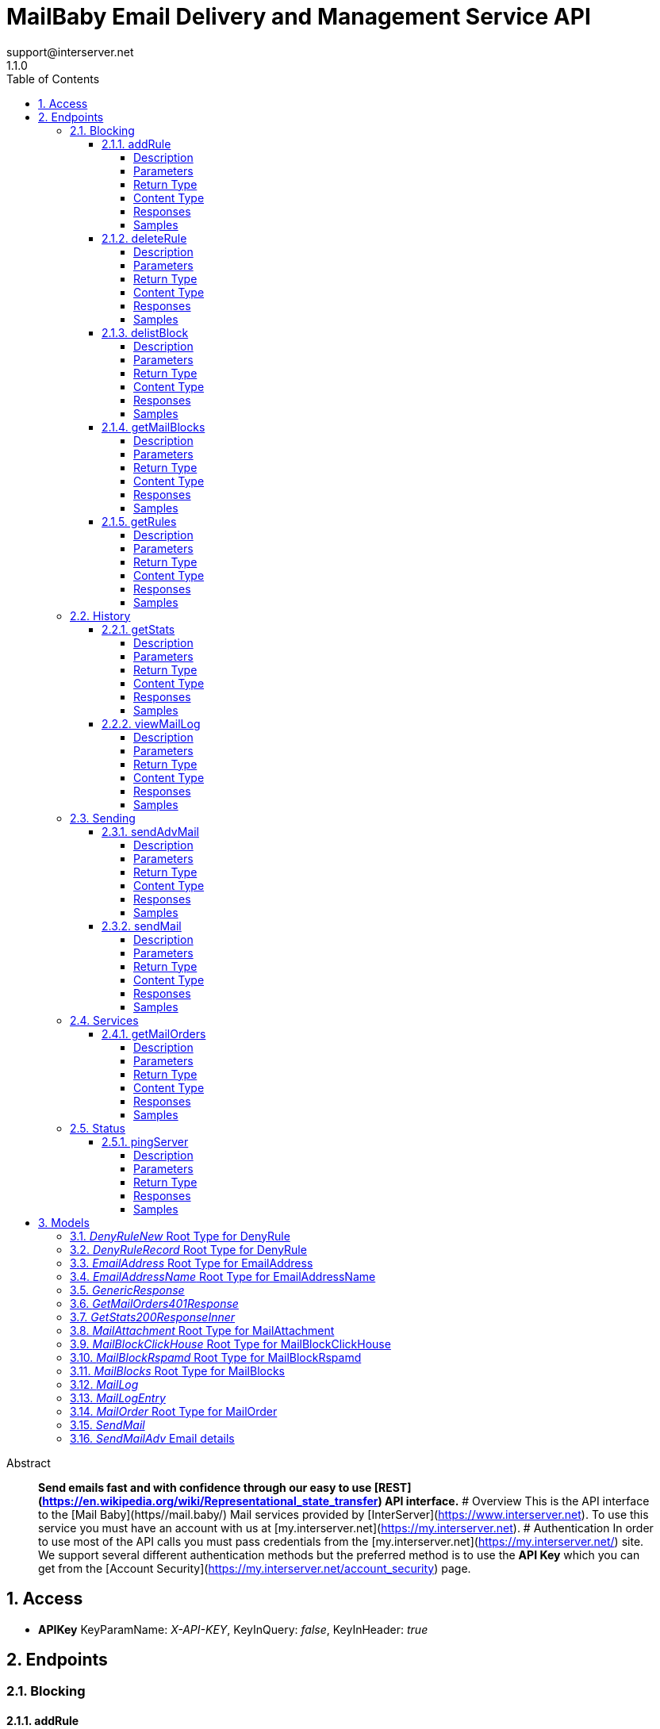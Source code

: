 = MailBaby Email Delivery and Management Service API
support@interserver.net
1.1.0
:toc: left
:numbered:
:toclevels: 4
:source-highlighter: highlightjs
:keywords: openapi, rest, MailBaby Email Delivery and Management Service API
:specDir: ..
:snippetDir: .
:generator-template: v1 2019-12-20
:info-url: https://www.mail.baby/contact/
:app-name: MailBaby Email Delivery and Management Service API

[abstract]
.Abstract
**Send emails fast and with confidence through our easy to use [REST](https://en.wikipedia.org/wiki/Representational_state_transfer) API interface.** # Overview This is the API interface to the [Mail Baby](https//mail.baby/) Mail services provided by [InterServer](https://www.interserver.net). To use this service you must have an account with us at [my.interserver.net](https://my.interserver.net). # Authentication In order to use most of the API calls you must pass credentials from the [my.interserver.net](https://my.interserver.net/) site. We support several different authentication methods but the preferred method is to use the **API Key** which you can get from the [Account Security](https://my.interserver.net/account_security) page. 


// markup not found, no include::{specDir}intro.adoc[opts=optional]


== Access


* *APIKey* KeyParamName:     _X-API-KEY_,     KeyInQuery: _false_, KeyInHeader: _true_


== Endpoints


[.Blocking]
=== Blocking


[.addRule]
==== addRule

`POST /mail/rules`

Creates a new email deny rule.

===== Description

Adds a new email deny rule into the system to block new emails that match the given criteria


// markup not found, no include::{specDir}mail/rules/POST/spec.adoc[opts=optional]



===== Parameters



====== Form Parameters

[cols="2,3,1,1,1"]
|===
|Name| Description| Required| Default| Pattern

| user
| Mail account username that will be tied to this rule.  If not specified the first active mail order will be used. <<string>>
| -
| null
| 

| type
| The type of deny rule. <<string>>
| X
| null
| 

| data
| The content of the rule.  If a domain type rule then an example would be google.com. For a begins with type an example would be msgid-.  For the email typer an example would be user@server.com. <<string>>
| X
| null
| 

|===




===== Return Type

<<GenericResponse>>


===== Content Type

* application/json

===== Responses

.HTTP Response Codes
[cols="2,3,1"]
|===
| Code | Message | Datatype


| 200
| search results matching criteria
|  <<GenericResponse>>


| 400
| The specified resource was not found
|  <<getMailOrders_401_response>>


| 401
| Unauthorized
|  <<getMailOrders_401_response>>


| 404
| The specified resource was not found
|  <<getMailOrders_401_response>>

|===

===== Samples


// markup not found, no include::{snippetDir}mail/rules/POST/http-request.adoc[opts=optional]


// markup not found, no include::{snippetDir}mail/rules/POST/http-response.adoc[opts=optional]



// file not found, no * wiremock data link :mail/rules/POST/POST.json[]


ifdef::internal-generation[]
===== Implementation

// markup not found, no include::{specDir}mail/rules/POST/implementation.adoc[opts=optional]


endif::internal-generation[]


[.deleteRule]
==== deleteRule

`DELETE /mail/rules/{ruleId}`

Removes an deny mail rule.

===== Description

Removes one of the configured deny mail rules from the system.


// markup not found, no include::{specDir}mail/rules/\{ruleId\}/DELETE/spec.adoc[opts=optional]



===== Parameters

====== Path Parameters

[cols="2,3,1,1,1"]
|===
|Name| Description| Required| Default| Pattern

| ruleId
| The ID of the Rules entry. 
| X
| null
| 

|===






===== Return Type

<<GenericResponse>>


===== Content Type

* application/json

===== Responses

.HTTP Response Codes
[cols="2,3,1"]
|===
| Code | Message | Datatype


| 200
| search results matching criteria
|  <<GenericResponse>>


| 400
| The specified resource was not found
|  <<getMailOrders_401_response>>


| 401
| Unauthorized
|  <<getMailOrders_401_response>>


| 404
| The specified resource was not found
|  <<getMailOrders_401_response>>

|===

===== Samples


// markup not found, no include::{snippetDir}mail/rules/\{ruleId\}/DELETE/http-request.adoc[opts=optional]


// markup not found, no include::{snippetDir}mail/rules/\{ruleId\}/DELETE/http-response.adoc[opts=optional]



// file not found, no * wiremock data link :mail/rules/{ruleId}/DELETE/DELETE.json[]


ifdef::internal-generation[]
===== Implementation

// markup not found, no include::{specDir}mail/rules/\{ruleId\}/DELETE/implementation.adoc[opts=optional]


endif::internal-generation[]


[.delistBlock]
==== delistBlock

`POST /mail/blocks/delete`

Removes an email address from the blocked list

===== Description

Removes an email address from the various block lists. 


// markup not found, no include::{specDir}mail/blocks/delete/POST/spec.adoc[opts=optional]



===== Parameters


====== Body Parameter

[cols="2,3,1,1,1"]
|===
|Name| Description| Required| Default| Pattern

| EmailAddress
|  <<EmailAddress>>
| X
| 
| 

|===





===== Return Type

<<GenericResponse>>


===== Content Type

* application/json

===== Responses

.HTTP Response Codes
[cols="2,3,1"]
|===
| Code | Message | Datatype


| 200
| search results matching criteria
|  <<GenericResponse>>


| 400
| The specified resource was not found
|  <<getMailOrders_401_response>>


| 401
| Unauthorized
|  <<getMailOrders_401_response>>


| 404
| The specified resource was not found
|  <<getMailOrders_401_response>>

|===

===== Samples


// markup not found, no include::{snippetDir}mail/blocks/delete/POST/http-request.adoc[opts=optional]


// markup not found, no include::{snippetDir}mail/blocks/delete/POST/http-response.adoc[opts=optional]



// file not found, no * wiremock data link :mail/blocks/delete/POST/POST.json[]


ifdef::internal-generation[]
===== Implementation

// markup not found, no include::{specDir}mail/blocks/delete/POST/implementation.adoc[opts=optional]


endif::internal-generation[]


[.getMailBlocks]
==== getMailBlocks

`GET /mail/blocks`

displays a list of blocked email addresses

===== Description




// markup not found, no include::{specDir}mail/blocks/GET/spec.adoc[opts=optional]



===== Parameters







===== Return Type

<<MailBlocks>>


===== Content Type

* application/json

===== Responses

.HTTP Response Codes
[cols="2,3,1"]
|===
| Code | Message | Datatype


| 200
| OK
|  <<MailBlocks>>


| 401
| Unauthorized
|  <<getMailOrders_401_response>>


| 404
| Unauthorized
|  <<getMailOrders_401_response>>

|===

===== Samples


// markup not found, no include::{snippetDir}mail/blocks/GET/http-request.adoc[opts=optional]


// markup not found, no include::{snippetDir}mail/blocks/GET/http-response.adoc[opts=optional]



// file not found, no * wiremock data link :mail/blocks/GET/GET.json[]


ifdef::internal-generation[]
===== Implementation

// markup not found, no include::{specDir}mail/blocks/GET/implementation.adoc[opts=optional]


endif::internal-generation[]


[.getRules]
==== getRules

`GET /mail/rules`

Displays a listing of deny email rules.

===== Description

Returns a listing of all the deny block rules you have configured.


// markup not found, no include::{specDir}mail/rules/GET/spec.adoc[opts=optional]



===== Parameters







===== Return Type

array[<<DenyRuleRecord>>]


===== Content Type

* application/json

===== Responses

.HTTP Response Codes
[cols="2,3,1"]
|===
| Code | Message | Datatype


| 200
| OK
| List[<<DenyRuleRecord>>] 


| 401
| Unauthorized
|  <<getMailOrders_401_response>>


| 404
| Unauthorized
|  <<getMailOrders_401_response>>

|===

===== Samples


// markup not found, no include::{snippetDir}mail/rules/GET/http-request.adoc[opts=optional]


// markup not found, no include::{snippetDir}mail/rules/GET/http-response.adoc[opts=optional]



// file not found, no * wiremock data link :mail/rules/GET/GET.json[]


ifdef::internal-generation[]
===== Implementation

// markup not found, no include::{specDir}mail/rules/GET/implementation.adoc[opts=optional]


endif::internal-generation[]


[.History]
=== History


[.getStats]
==== getStats

`GET /mail/stats`

displays a list of blocked email addresses

===== Description




// markup not found, no include::{specDir}mail/stats/GET/spec.adoc[opts=optional]



===== Parameters







===== Return Type

array[<<getStats_200_response_inner>>]


===== Content Type

* application/json

===== Responses

.HTTP Response Codes
[cols="2,3,1"]
|===
| Code | Message | Datatype


| 200
| OK
| List[<<getStats_200_response_inner>>] 


| 401
| Unauthorized
|  <<getMailOrders_401_response>>


| 404
| Unauthorized
|  <<getMailOrders_401_response>>

|===

===== Samples


// markup not found, no include::{snippetDir}mail/stats/GET/http-request.adoc[opts=optional]


// markup not found, no include::{snippetDir}mail/stats/GET/http-response.adoc[opts=optional]



// file not found, no * wiremock data link :mail/stats/GET/GET.json[]


ifdef::internal-generation[]
===== Implementation

// markup not found, no include::{specDir}mail/stats/GET/implementation.adoc[opts=optional]


endif::internal-generation[]


[.viewMailLog]
==== viewMailLog

`GET /mail/log`

displays the mail log

===== Description

Get a listing of the emails sent through this system 


// markup not found, no include::{specDir}mail/log/GET/spec.adoc[opts=optional]



===== Parameters





====== Query Parameters

[cols="2,3,1,1,1"]
|===
|Name| Description| Required| Default| Pattern

| id
| The ID of your mail order this will be sent through. 
| -
| null
| 

| origin
| originating ip address sending mail 
| -
| null
| 

| mx
| mx record mail was sent to 
| -
| null
| 

| from
| from email address 
| -
| null
| 

| to
| to/destination email address 
| -
| null
| 

| subject
| subject containing this string 
| -
| null
| 

| mailid
| mail id 
| -
| null
| 

| skip
| number of records to skip for pagination 
| -
| 0
| 

| limit
| maximum number of records to return 
| -
| 100
| 

| startDate
| earliest date to get emails in unix timestamp format 
| -
| null
| 

| endDate
| earliest date to get emails in unix timestamp format 
| -
| null
| 

|===


===== Return Type

<<MailLog>>


===== Content Type

* application/json

===== Responses

.HTTP Response Codes
[cols="2,3,1"]
|===
| Code | Message | Datatype


| 200
| search results matching criteria
|  <<MailLog>>


| 400
| bad input parameter
|  <<>>

|===

===== Samples


// markup not found, no include::{snippetDir}mail/log/GET/http-request.adoc[opts=optional]


// markup not found, no include::{snippetDir}mail/log/GET/http-response.adoc[opts=optional]



// file not found, no * wiremock data link :mail/log/GET/GET.json[]


ifdef::internal-generation[]
===== Implementation

// markup not found, no include::{specDir}mail/log/GET/implementation.adoc[opts=optional]


endif::internal-generation[]


[.Sending]
=== Sending


[.sendAdvMail]
==== sendAdvMail

`POST /mail/advsend`

Sends an Email with Advanced Options

===== Description

Sends An email through one of your mail orders allowing additional options such as file attachments, cc, bcc, etc.


// markup not found, no include::{specDir}mail/advsend/POST/spec.adoc[opts=optional]



===== Parameters



====== Form Parameters

[cols="2,3,1,1,1"]
|===
|Name| Description| Required| Default| Pattern

| subject
| The subject or title of the email <<string>>
| X
| null
| 

| body
| The main email contents. <<string>>
| X
| null
| 

| from
|  <<EmailAddressName>>
| X
| null
| 

| to
| A list of destionation email addresses to send this to <<EmailAddressName>>
| X
| null
| 

| replyto
| (optional) A list of email addresses that specify where replies to the email should be sent instead of the _from_ address. <<EmailAddressName>>
| -
| null
| 

| cc
| (optional) A list of email addresses to carbon copy this message to.  They are listed on the email and anyone getting the email can see this full list of Contacts who received the email as well. <<EmailAddressName>>
| -
| null
| 

| bcc
| (optional) list of email addresses that should receive copies of the email.  They are hidden on the email and anyone gettitng the email would not see the other people getting the email in this list. <<EmailAddressName>>
| -
| null
| 

| attachments
| (optional) File attachments to include in the email.  The file contents must be base64 encoded! <<MailAttachment>>
| -
| null
| 

| id
| (optional)  ID of the Mail order within our system to use as the Mail Account. <<long>>
| -
| null
| 

|===




===== Return Type

<<GenericResponse>>


===== Content Type

* application/json

===== Responses

.HTTP Response Codes
[cols="2,3,1"]
|===
| Code | Message | Datatype


| 200
| search results matching criteria
|  <<GenericResponse>>


| 400
| The specified resource was not found
|  <<getMailOrders_401_response>>


| 401
| Unauthorized
|  <<getMailOrders_401_response>>


| 404
| The specified resource was not found
|  <<getMailOrders_401_response>>

|===

===== Samples


// markup not found, no include::{snippetDir}mail/advsend/POST/http-request.adoc[opts=optional]


// markup not found, no include::{snippetDir}mail/advsend/POST/http-response.adoc[opts=optional]



// file not found, no * wiremock data link :mail/advsend/POST/POST.json[]


ifdef::internal-generation[]
===== Implementation

// markup not found, no include::{specDir}mail/advsend/POST/implementation.adoc[opts=optional]


endif::internal-generation[]


[.sendMail]
==== sendMail

`POST /mail/send`

Sends an Email

===== Description

Sends an email through one of your mail orders.  *Note*: If you want to send to multiple recipients or use file attachments use the advsend (Advanced Send) call instead. 


// markup not found, no include::{specDir}mail/send/POST/spec.adoc[opts=optional]



===== Parameters



====== Form Parameters

[cols="2,3,1,1,1"]
|===
|Name| Description| Required| Default| Pattern

| to
| The Contact whom is the primary recipient of this email. <<string>>
| X
| null
| 

| from
| The contact whom is the this email is from. <<string>>
| X
| null
| 

| subject
| The subject or title of the email <<string>>
| X
| null
| 

| body
| The main email contents. <<string>>
| X
| null
| 

|===




===== Return Type

<<GenericResponse>>


===== Content Type

* application/json

===== Responses

.HTTP Response Codes
[cols="2,3,1"]
|===
| Code | Message | Datatype


| 200
| search results matching criteria
|  <<GenericResponse>>


| 400
| The specified resource was not found
|  <<getMailOrders_401_response>>


| 401
| Unauthorized
|  <<getMailOrders_401_response>>


| 404
| The specified resource was not found
|  <<getMailOrders_401_response>>

|===

===== Samples


// markup not found, no include::{snippetDir}mail/send/POST/http-request.adoc[opts=optional]


// markup not found, no include::{snippetDir}mail/send/POST/http-response.adoc[opts=optional]



// file not found, no * wiremock data link :mail/send/POST/POST.json[]


ifdef::internal-generation[]
===== Implementation

// markup not found, no include::{specDir}mail/send/POST/implementation.adoc[opts=optional]


endif::internal-generation[]


[.Services]
=== Services


[.getMailOrders]
==== getMailOrders

`GET /mail`

displays a list of mail service orders

===== Description

This will return a list of the mail orders you have in our system including their id, status, username, and optional comment.


// markup not found, no include::{specDir}mail/GET/spec.adoc[opts=optional]



===== Parameters







===== Return Type

array[<<MailOrder>>]


===== Content Type

* application/json

===== Responses

.HTTP Response Codes
[cols="2,3,1"]
|===
| Code | Message | Datatype


| 200
| OK
| List[<<MailOrder>>] 


| 401
| Unauthorized
|  <<getMailOrders_401_response>>


| 404
| Unauthorized
|  <<getMailOrders_401_response>>

|===

===== Samples


// markup not found, no include::{snippetDir}mail/GET/http-request.adoc[opts=optional]


// markup not found, no include::{snippetDir}mail/GET/http-response.adoc[opts=optional]



// file not found, no * wiremock data link :mail/GET/GET.json[]


ifdef::internal-generation[]
===== Implementation

// markup not found, no include::{specDir}mail/GET/implementation.adoc[opts=optional]


endif::internal-generation[]


[.Status]
=== Status


[.pingServer]
==== pingServer

`GET /ping`

Checks if the server is running

===== Description




// markup not found, no include::{specDir}ping/GET/spec.adoc[opts=optional]



===== Parameters







===== Return Type



-


===== Responses

.HTTP Response Codes
[cols="2,3,1"]
|===
| Code | Message | Datatype


| 200
| Server is up and running
|  <<>>


| 0
| Something is wrong
|  <<>>

|===

===== Samples


// markup not found, no include::{snippetDir}ping/GET/http-request.adoc[opts=optional]


// markup not found, no include::{snippetDir}ping/GET/http-response.adoc[opts=optional]



// file not found, no * wiremock data link :ping/GET/GET.json[]


ifdef::internal-generation[]
===== Implementation

// markup not found, no include::{specDir}ping/GET/implementation.adoc[opts=optional]


endif::internal-generation[]


[#models]
== Models


[#DenyRuleNew]
=== _DenyRuleNew_ Root Type for DenyRule

The data for a email deny rule record.

[.fields-DenyRuleNew]
[cols="2,1,2,4,1"]
|===
| Field Name| Required| Type| Description| Format

| type
| X
| String 
| The type of deny rule.
|  _Enum:_ domain, email, startswith, 

| data
| X
| String 
| The content of the rule.  If a domain type rule then an example would be google.com. For a begins with type an example would be msgid-.  For the email typer an example would be user@server.com.
|  

| user
| 
| String 
| Mail account username that will be tied to this rule.  If not specified the first active mail order will be used.
|  

|===


[#DenyRuleRecord]
=== _DenyRuleRecord_ Root Type for DenyRule

The data for a email deny rule record.

[.fields-DenyRuleRecord]
[cols="2,1,2,4,1"]
|===
| Field Name| Required| Type| Description| Format

| type
| X
| String 
| The type of deny rule.
|  _Enum:_ domain, email, startswith, 

| data
| X
| String 
| The content of the rule.  If a domain type rule then an example would be google.com. For a begins with type an example would be msgid-.  For the email typer an example would be user@server.com.
|  

| id
| X
| Integer 
| The deny rule Id number.
|  

| created
| X
| Date 
| the date the rule was created.
| date-time 

| user
| 
| String 
| Mail account username that will be tied to this rule.  If not specified the first active mail order will be used.
|  

|===


[#EmailAddress]
=== _EmailAddress_ Root Type for EmailAddress

an email address

[.fields-EmailAddress]
[cols="2,1,2,4,1"]
|===
| Field Name| Required| Type| Description| Format

| email
| 
| String 
| an email address
|  

|===


[#EmailAddressName]
=== _EmailAddressName_ Root Type for EmailAddressName

An email contact.

[.fields-EmailAddressName]
[cols="2,1,2,4,1"]
|===
| Field Name| Required| Type| Description| Format

| email
| X
| String 
| The email address.
|  

| name
| 
| String 
| Name to use for the sending contact.
|  

|===


[#GenericResponse]
=== _GenericResponse_ 



[.fields-GenericResponse]
[cols="2,1,2,4,1"]
|===
| Field Name| Required| Type| Description| Format

| status
| 
| String 
| 
|  

| text
| 
| String 
| 
|  

|===


[#GetMailOrders401Response]
=== _GetMailOrders401Response_ 



[.fields-GetMailOrders401Response]
[cols="2,1,2,4,1"]
|===
| Field Name| Required| Type| Description| Format

| code
| X
| String 
| 
|  

| message
| X
| String 
| 
|  

|===


[#GetStats200ResponseInner]
=== _GetStats200ResponseInner_ 



[.fields-GetStats200ResponseInner]
[cols="2,1,2,4,1"]
|===
| Field Name| Required| Type| Description| Format

| id
| X
| Integer 
| 
|  

| status
| X
| String 
| 
|  

| username
| X
| String 
| 
|  

| password
| 
| String 
| 
|  

| comment
| 
| String 
| 
|  

|===


[#MailAttachment]
=== _MailAttachment_ Root Type for MailAttachment

(optional) File attachments to include in the email.  The file contents must be base64

[.fields-MailAttachment]
[cols="2,1,2,4,1"]
|===
| Field Name| Required| Type| Description| Format

| filename
| X
| String 
| The filename of the attached file.
|  

| data
| X
| String 
| The file contents base64 encoded
|  

|===


[#MailBlockClickHouse]
=== _MailBlockClickHouse_ Root Type for MailBlockClickHouse

A block entry from the clickhouse mailblocks server.

[.fields-MailBlockClickHouse]
[cols="2,1,2,4,1"]
|===
| Field Name| Required| Type| Description| Format

| date
| X
| date 
| 
| date 

| from
| X
| String 
| 
|  

| messageId
| X
| String 
| 
|  

| subject
| X
| String 
| 
|  

| to
| X
| String 
| 
|  

|===


[#MailBlockRspamd]
=== _MailBlockRspamd_ Root Type for MailBlockRspamd

This is a block entry from the rspamd block list.

[.fields-MailBlockRspamd]
[cols="2,1,2,4,1"]
|===
| Field Name| Required| Type| Description| Format

| from
| X
| String 
| 
|  

| subject
| X
| String 
| 
|  

|===


[#MailBlocks]
=== _MailBlocks_ Root Type for MailBlocks

The listing of blocked emails.

[.fields-MailBlocks]
[cols="2,1,2,4,1"]
|===
| Field Name| Required| Type| Description| Format

| local
| X
| List  of <<MailBlockClickHouse>>
| 
|  

| mbtrap
| X
| List  of <<MailBlockClickHouse>>
| 
|  

| subject
| X
| List  of <<MailBlockRspamd>>
| 
|  

|===


[#MailLog]
=== _MailLog_ 

Mail log records

[.fields-MailLog]
[cols="2,1,2,4,1"]
|===
| Field Name| Required| Type| Description| Format

| total
| X
| Integer 
| total number of mail log entries
|  

| skip
| X
| Integer 
| number of emails skipped in listing
|  

| limit
| X
| Integer 
| number of emails to return
|  

| emails
| X
| List  of <<MailLogEntry>>
| 
|  

|===


[#MailLogEntry]
=== _MailLogEntry_ 

An email record

[.fields-MailLogEntry]
[cols="2,1,2,4,1"]
|===
| Field Name| Required| Type| Description| Format

| _id
| X
| Integer 
| internal db id
|  

| id
| X
| String 
| mail id
|  

| from
| X
| String 
| from address
|  

| to
| X
| String 
| to address
|  

| subject
| X
| String 
| email subject
|  

| created
| X
| String 
| creation date
|  

| time
| X
| Integer 
| creation timestamp
|  

| user
| X
| String 
| user account
|  

| transtype
| X
| String 
| transaction type
|  

| origin
| X
| String 
| origin ip
|  

| interface
| X
| String 
| interface name
|  

| sendingZone
| X
| String 
| sending zone
|  

| bodySize
| X
| Integer 
| email body size in bytes
|  

| seq
| X
| Integer 
| index of email in the to adderess list
|  

| recipient
| X
| String 
| to address this email is being sent to
|  

| domain
| X
| String 
| to address domain
|  

| locked
| X
| Integer 
| locked status
|  

| lockTime
| X
| Integer 
| lock timestamp
|  

| assigned
| X
| String 
| assigned server
|  

| queued
| X
| String 
| queued timestamp
|  

| mxHostname
| X
| String 
| mx hostname
|  

| response
| X
| String 
| mail delivery response
|  

| messageId
| 
| String 
| message id
|  

|===


[#MailOrder]
=== _MailOrder_ Root Type for MailOrder

A mail order record

[.fields-MailOrder]
[cols="2,1,2,4,1"]
|===
| Field Name| Required| Type| Description| Format

| id
| X
| Integer 
| The ID of the order.
| int32 

| status
| X
| String 
| The order status.
|  

| username
| X
| String 
| The username to use for this order.
|  

| comment
| 
| String 
| Optional order comment.
|  

|===


[#SendMail]
=== _SendMail_ 

Details for an Email

[.fields-SendMail]
[cols="2,1,2,4,1"]
|===
| Field Name| Required| Type| Description| Format

| to
| X
| String 
| The Contact whom is the primary recipient of this email.
|  

| from
| X
| String 
| The contact whom is the this email is from.
|  

| subject
| X
| String 
| The subject or title of the email
|  

| body
| X
| String 
| The main email contents.
|  

|===


[#SendMailAdv]
=== _SendMailAdv_ Email details

Details for an Email

[.fields-SendMailAdv]
[cols="2,1,2,4,1"]
|===
| Field Name| Required| Type| Description| Format

| subject
| X
| String 
| The subject or title of the email
|  

| body
| X
| String 
| The main email contents.
|  

| from
| X
| EmailAddressName 
| 
|  

| to
| X
| List  of <<EmailAddressName>>
| A list of destionation email addresses to send this to
|  

| replyto
| 
| List  of <<EmailAddressName>>
| (optional) A list of email addresses that specify where replies to the email should be sent instead of the _from_ address.
|  

| cc
| 
| List  of <<EmailAddressName>>
| (optional) A list of email addresses to carbon copy this message to.  They are listed on the email and anyone getting the email can see this full list of Contacts who received the email as well.
|  

| bcc
| 
| List  of <<EmailAddressName>>
| (optional) list of email addresses that should receive copies of the email.  They are hidden on the email and anyone gettitng the email would not see the other people getting the email in this list.
|  

| attachments
| 
| List  of <<MailAttachment>>
| (optional) File attachments to include in the email.  The file contents must be base64 encoded!
|  

| id
| 
| Long 
| (optional)  ID of the Mail order within our system to use as the Mail Account.
| int64 

|===


